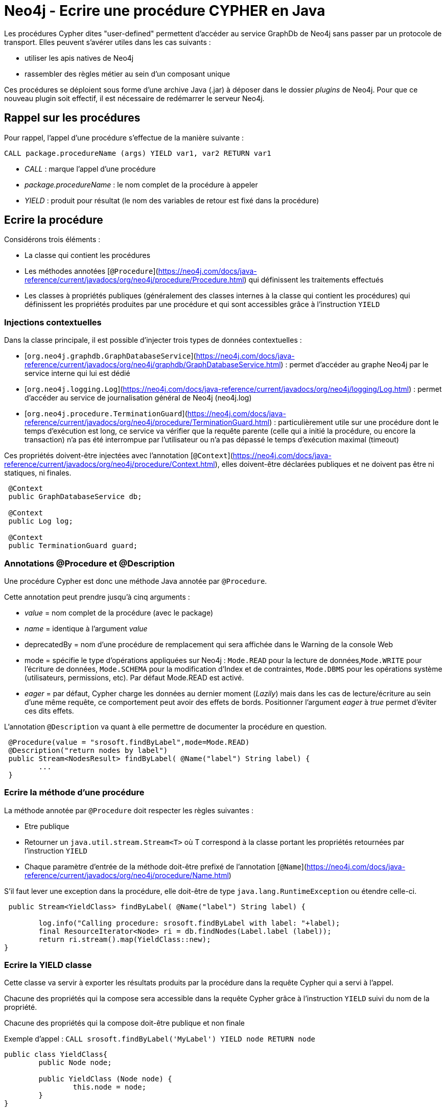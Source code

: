 # Neo4j - Ecrire une procédure CYPHER en Java


Les procédures Cypher dites "user-defined" permettent d'accéder au service GraphDb de Neo4j sans passer par un protocole de transport.
Elles peuvent s'avérer utiles dans les cas suivants :

- utiliser les apis natives de Neo4j
- rassembler des règles métier au sein d'un composant unique

Ces procédures se déploient sous forme d'une archive Java (.jar) à déposer dans le dossier _plugins_ de Neo4j. Pour que ce nouveau plugin soit effectif, il est nécessaire de redémarrer le serveur Neo4j.

## Rappel sur les procédures


Pour rappel, l'appel d'une procédure s'effectue de la manière suivante :

`CALL package.procedureName (args) YIELD var1, var2 RETURN var1`

- _CALL_ : marque l'appel d'une procédure

- _package.procedureName_ : le nom complet de la procédure à appeler

- _YIELD_ : produit pour résultat (le nom des variables de retour est fixé dans la procédure)

## Ecrire la procédure
 

Considérons trois éléments :

- La classe qui contient les procédures

- Les méthodes annotées [`@Procedure`](https://neo4j.com/docs/java-reference/current/javadocs/org/neo4j/procedure/Procedure.html) qui définissent les traitements effectués

- Les classes à propriétés publiques (généralement des classes internes à la classe qui contient les procédures) qui définissent les propriétés produites par une procédure et qui sont accessibles  grâce à l'instruction `YIELD`

### Injections contextuelles

Dans la classe principale, il est possible d'injecter trois types de données contextuelles :

- [`org.neo4j.graphdb.GraphDatabaseService`](https://neo4j.com/docs/java-reference/current/javadocs/org/neo4j/graphdb/GraphDatabaseService.html) : permet d'accéder au graphe Neo4j par le service interne qui lui est dédié

- [`org.neo4j.logging.Log`](https://neo4j.com/docs/java-reference/current/javadocs/org/neo4j/logging/Log.html) : permet d'accéder au service de journalisation général de Neo4j (neo4j.log)

- [`org.neo4j.procedure.TerminationGuard`](https://neo4j.com/docs/java-reference/current/javadocs/org/neo4j/procedure/TerminationGuard.html) : particulièrement utile sur une procédure dont le temps d'exécution est long, ce service va vérifier que la requête parente (celle qui a initié la procédure, ou encore la transaction) n'a pas été interrompue par l'utilisateur ou n'a pas dépassé le temps d'exécution maximal (timeout)    
 
Ces propriétés doivent-être injectées avec l'annotation [`@Context`](https://neo4j.com/docs/java-reference/current/javadocs/org/neo4j/procedure/Context.html), elles doivent-être déclarées publiques et ne doivent pas être ni statiques, ni finales.
 
```
 @Context
 public GraphDatabaseService db;
 
 @Context
 public Log log;
 
 @Context
 public TerminationGuard guard;
 
```

### Annotations @Procedure et @Description

Une procédure Cypher est donc une méthode Java annotée par `@Procedure`.

Cette annotation peut prendre jusqu'à cinq arguments :

- _value_ = nom complet de la procédure (avec le package)

- _name_ = identique à l'argument _value_

- deprecatedBy = nom d'une procédure de remplacement qui sera affichée dans le Warning de la console Web

- mode = spécifie le type d'opérations appliquées sur Neo4j : `Mode.READ` pour la lecture de données,`Mode.WRITE` pour l'écriture de données, `Mode.SCHEMA` pour la modification d'Index et de contraintes, `Mode.DBMS` pour les opérations système (utilisateurs, permissions, etc). Par défaut Mode.READ est activé.

- _eager_ =  par défaut, Cypher charge les données au dernier moment (_Lazily_) mais dans les cas de lecture/écriture au sein d'une même requête, ce comportement peut avoir des effets de bords. Positionner l'argument _eager_ à _true_ permet d'éviter ces dits effets.

L'annotation `@Description` va quant à elle permettre de documenter la procédure en question.

```
 @Procedure(value = "srosoft.findByLabel",mode=Mode.READ)
 @Description("return nodes by label")
 public Stream<NodesResult> findByLabel( @Name("label") String label) {
 	...
 }
 
```

### Ecrire la méthode d'une procédure

La méthode annotée par `@Procedure` doit respecter les règles suivantes :

- Etre publique

- Retourner un `java.util.stream.Stream<T>` où T correspond à la classe portant les propriétés retournées par l'instruction `YIELD`

- Chaque paramètre d'entrée de la méthode doit-être prefixé de l'annotation [`@Name`](https://neo4j.com/docs/java-reference/current/javadocs/org/neo4j/procedure/Name.html) 

S'il faut lever une exception dans la procédure, elle doit-être de type `java.lang.RuntimeException` ou étendre celle-ci. 

``` 
 public Stream<YieldClass> findByLabel( @Name("label") String label) {
    	
    	log.info("Calling procedure: srosoft.findByLabel with label: "+label);
    	final ResourceIterator<Node> ri = db.findNodes(Label.label (label));    	
    	return ri.stream().map(YieldClass::new);
}
``` 

### Ecrire la YIELD classe

Cette classe va servir à exporter les résultats produits par la procédure dans la requête Cypher qui a servi à l'appel.

Chacune des propriétés qui la compose sera accessible dans la requête Cypher grâce à l'instruction `YIELD` suivi du nom de la propriété.

Chacune des propriétés qui la compose doit-être publique et non finale

Exemple d'appel : 
`CALL srosoft.findByLabel('MyLabel') YIELD node RETURN node`

```
public class YieldClass{
	public Node node;

	public YieldClass (Node node) {
		this.node = node;
	}
}
``` 

## Ecrire le test

Le projet Neo4j [harness](https://github.com/neo4j/neo4j/tree/3.5/community/neo4j-harness/) fournit un set de classes pour JUnit permettant de tester des développements Neo4j sans pour autant lever de serveur à l'extérieur de l'environnement de test.

Les règles JUnit, matérialisées par l'annotation `@Rule` permettent de regrouper des traitements pré et post tests.

La règle `org.neo4j.harness.junit.Neo4jRule` fournie par le projet [harness](https://github.com/neo4j/neo4j/tree/3.5/community/neo4j-harness/) va nous permettre de configurer un environnement serveur Neo4j pré-chargé et lancé sur un port aléatoire. Cet environnement sera détruit à l'issu des tests.

Voici un exemple de configuration :
 
```
@Rule
public Neo4jRule neo4j = new Neo4jRule()								
					.withProcedure(FooProcedures.class)
					.withFixture("CREATE (n:MyLabel)");
```
Ce qui signifie : initialise un environnement Neo4j en intégrant le jeu de procédures `FooProcedures`  et en initialisant la base avec l'ordre CYPHER `CREATE (n:MyLabel)`.

## Déployer le plugin

Lancer le build du projet puis placer le .jar généré dans le dossier _/plugins_ du serveur Neo4j. Ensuite, redémarrer ce dernier.

Tester la présence de la procédure en tapant la requête Cypher suivante :

```
CALL dbms.procedures() YIELD name, signature, description 
WITH name,signature,description  
WHERE name="srosoft.findByLabel" 
RETURN name, signature, description
```